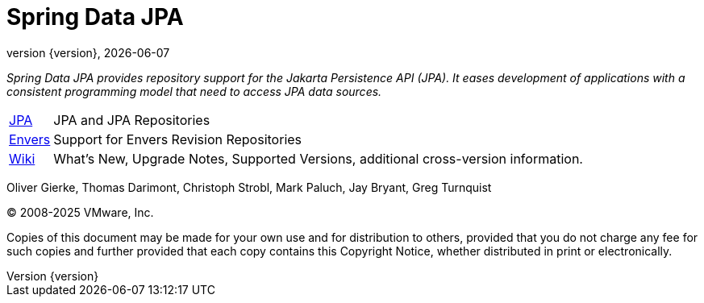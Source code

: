 [[spring-data-jpa-reference-documentation]]
= Spring Data JPA
:revnumber: {version}
:revdate: {localdate}
:feature-scroll: true

_Spring Data JPA provides repository support for the Jakarta Persistence API (JPA).
It eases development of applications with a consistent programming model that need to access JPA data sources._

[horizontal]
xref:jpa.adoc[JPA] :: JPA and JPA Repositories
xref:envers.adoc[Envers] :: Support for Envers Revision Repositories
https://github.com/spring-projects/spring-data-commons/wiki[Wiki] :: What's New,
Upgrade Notes, Supported Versions, additional cross-version information.

Oliver Gierke, Thomas Darimont, Christoph Strobl, Mark Paluch, Jay Bryant, Greg Turnquist

(C) 2008-2025 VMware, Inc.

Copies of this document may be made for your own use and for distribution to others, provided that you do not charge any fee for such copies and further provided that each copy contains this Copyright Notice, whether distributed in print or electronically.

